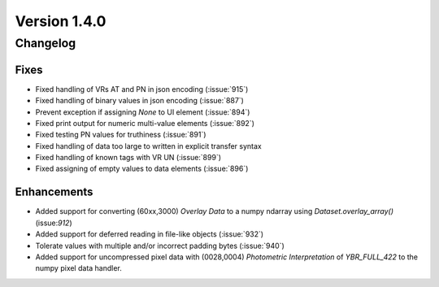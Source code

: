 Version 1.4.0
=================================

Changelog
---------

Fixes
.....
* Fixed handling of VRs AT and PN in json encoding (:issue:`915`)
* Fixed handling of binary values in json encoding (:issue:`887`)
* Prevent exception if assigning `None` to UI element (:issue:`894`)
* Fixed print output for numeric multi-value elements (:issue:`892`)
* Fixed testing PN values for truthiness (:issue:`891`)
* Fixed handling of data too large to written in explicit transfer syntax
* Fixed handling of known tags with VR UN (:issue:`899`)
* Fixed assigning of empty values to data elements (:issue:`896`)

Enhancements
............

* Added support for converting (60xx,3000) *Overlay Data* to a numpy ndarray
  using `Dataset.overlay_array()` (issue:`912`)
* Added support for deferred reading in file-like objects (:issue:`932`)
* Tolerate values with multiple and/or incorrect padding bytes (:issue:`940`)
* Added support for uncompressed pixel data with (0028,0004) *Photometric
  Interpretation* of `YBR_FULL_422` to the numpy pixel data handler.
